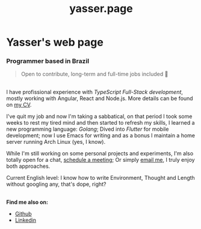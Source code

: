 #+title: yasser.page

* Yasser's web page

*** Programmer based in Brazil

#+begin_quote
Open to contribute, long-term and full-time jobs included 🤙
#+end_quote

\\

I have profissional experience with /TypeScript Full-Stack development/, mostly working with Angular, React and Node.js. More details can be found on [[https://read.cv/yassernasc][my CV]].

I've quit my job and now I'm taking a sabbatical, on that period I took some weeks to rest my tired mind and then started to refresh my skills, I learned a new programming language: /Golang/; Dived into /Flutter/ for mobile development; now I use Emacs for writing and as a bonus I maintain a home server running Arch Linux (yes, I know).

While I'm still working on some personal projects and experiments, I'm also totally open for a chat, [[https://cal.com/yassernasc/chat][schedule a meeting]]; Or simply [[maito:dev@yasser.email][email me]], I truly enjoy both approaches.

Current English level: I know how to write Environment, Thought and Length without googling any, that's dope, right?

\\

*Find me also on:*

- [[https://github.com/yassernasc][Github]]
- [[https://linkedin.com/in/yassernasc][Linkedin]]
